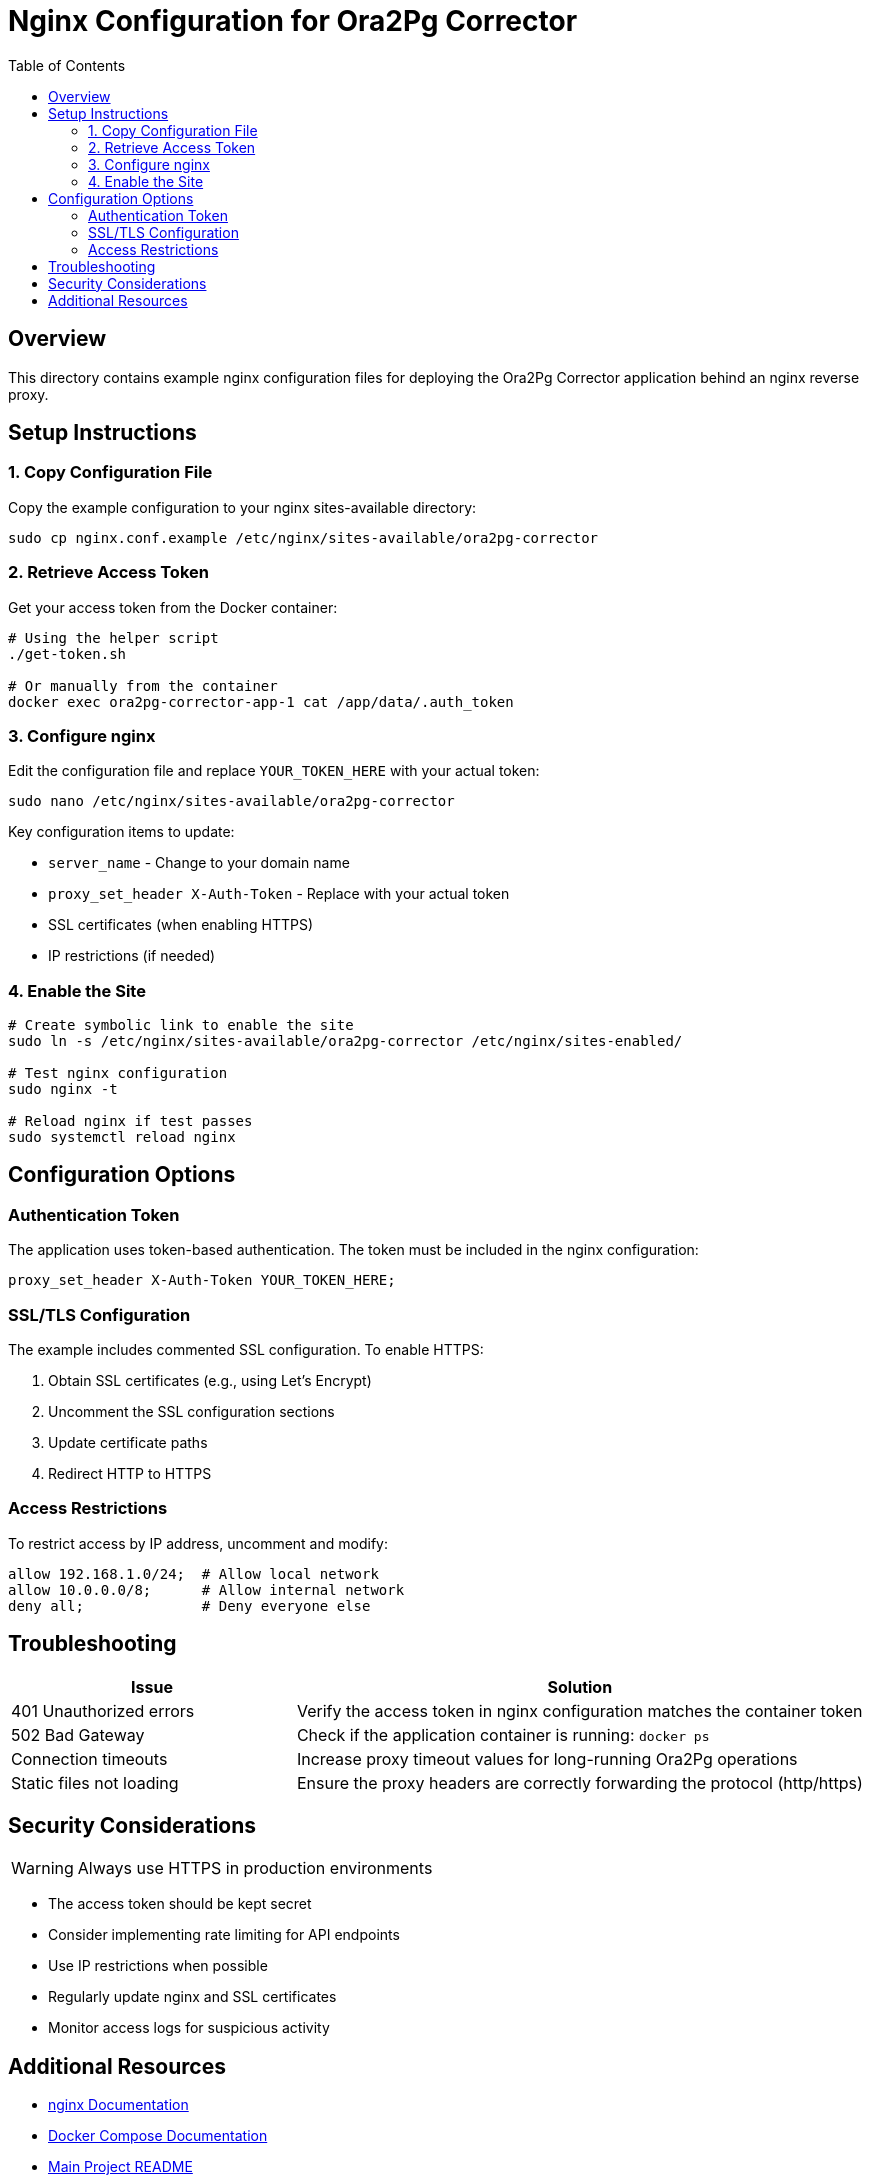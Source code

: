 = Nginx Configuration for Ora2Pg Corrector
:toc:
:icons: font
:source-highlighter: rouge

== Overview

This directory contains example nginx configuration files for deploying the Ora2Pg Corrector application behind an nginx reverse proxy.

== Setup Instructions

=== 1. Copy Configuration File

Copy the example configuration to your nginx sites-available directory:

[source,bash]
----
sudo cp nginx.conf.example /etc/nginx/sites-available/ora2pg-corrector
----

=== 2. Retrieve Access Token

Get your access token from the Docker container:

[source,bash]
----
# Using the helper script
./get-token.sh

# Or manually from the container
docker exec ora2pg-corrector-app-1 cat /app/data/.auth_token
----

=== 3. Configure nginx

Edit the configuration file and replace `YOUR_TOKEN_HERE` with your actual token:

[source,bash]
----
sudo nano /etc/nginx/sites-available/ora2pg-corrector
----

Key configuration items to update:

* `server_name` - Change to your domain name
* `proxy_set_header X-Auth-Token` - Replace with your actual token
* SSL certificates (when enabling HTTPS)
* IP restrictions (if needed)

=== 4. Enable the Site

[source,bash]
----
# Create symbolic link to enable the site
sudo ln -s /etc/nginx/sites-available/ora2pg-corrector /etc/nginx/sites-enabled/

# Test nginx configuration
sudo nginx -t

# Reload nginx if test passes
sudo systemctl reload nginx
----

== Configuration Options

=== Authentication Token

The application uses token-based authentication. The token must be included in the nginx configuration:

[source,nginx]
----
proxy_set_header X-Auth-Token YOUR_TOKEN_HERE;
----

=== SSL/TLS Configuration

The example includes commented SSL configuration. To enable HTTPS:

. Obtain SSL certificates (e.g., using Let's Encrypt)
. Uncomment the SSL configuration sections
. Update certificate paths
. Redirect HTTP to HTTPS

=== Access Restrictions

To restrict access by IP address, uncomment and modify:

[source,nginx]
----
allow 192.168.1.0/24;  # Allow local network
allow 10.0.0.0/8;      # Allow internal network  
deny all;              # Deny everyone else
----

== Troubleshooting

[cols="1,2", options="header"]
|===
|Issue |Solution

|401 Unauthorized errors
|Verify the access token in nginx configuration matches the container token

|502 Bad Gateway
|Check if the application container is running: `docker ps`

|Connection timeouts
|Increase proxy timeout values for long-running Ora2Pg operations

|Static files not loading
|Ensure the proxy headers are correctly forwarding the protocol (http/https)
|===

== Security Considerations

WARNING: Always use HTTPS in production environments

* The access token should be kept secret
* Consider implementing rate limiting for API endpoints
* Use IP restrictions when possible
* Regularly update nginx and SSL certificates
* Monitor access logs for suspicious activity

== Additional Resources

* link:https://nginx.org/en/docs/[nginx Documentation]
* link:https://docs.docker.com/compose/[Docker Compose Documentation]
* link:../README.adoc[Main Project README]
